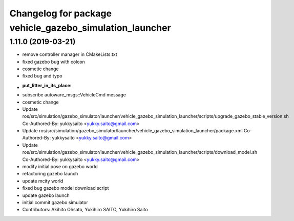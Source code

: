 ^^^^^^^^^^^^^^^^^^^^^^^^^^^^^^^^^^^^^^^^^^^^^^^^^^^^^^^^
Changelog for package vehicle_gazebo_simulation_launcher
^^^^^^^^^^^^^^^^^^^^^^^^^^^^^^^^^^^^^^^^^^^^^^^^^^^^^^^^

1.11.0 (2019-03-21)
-------------------
* remove controller manager in CMakeLists.txt
* fixed gazebo bug with colcon
* cosmetic change
* fixed bug and typo
* :put_litter_in_its_place:
* subscribe autoware_msgs::VehicleCmd message
* cosmetic change
* Update ros/src/simulation/gazebo_simulator/launcher/vehicle_gazebo_simulation_launcher/scripts/upgrade_gazebo_stable_version.sh
  Co-Authored-By: yukkysaito <yukky.saito@gmail.com>
* Update ros/src/simulation/gazebo_simulator/launcher/vehicle_gazebo_simulation_launcher/package.xml
  Co-Authored-By: yukkysaito <yukky.saito@gmail.com>
* Update ros/src/simulation/gazebo_simulator/launcher/vehicle_gazebo_simulation_launcher/scripts/download_model.sh
  Co-Authored-By: yukkysaito <yukky.saito@gmail.com>
* modify initial pose on gazebo world
* refactoring gazebo launch
* update mcity world
* fixed bug gazebo model download script
* update gazebo launch
* initial commit gazebo simulator
* Contributors: Akihito Ohsato, Yukihiro SAITO, Yukihiro Saito
